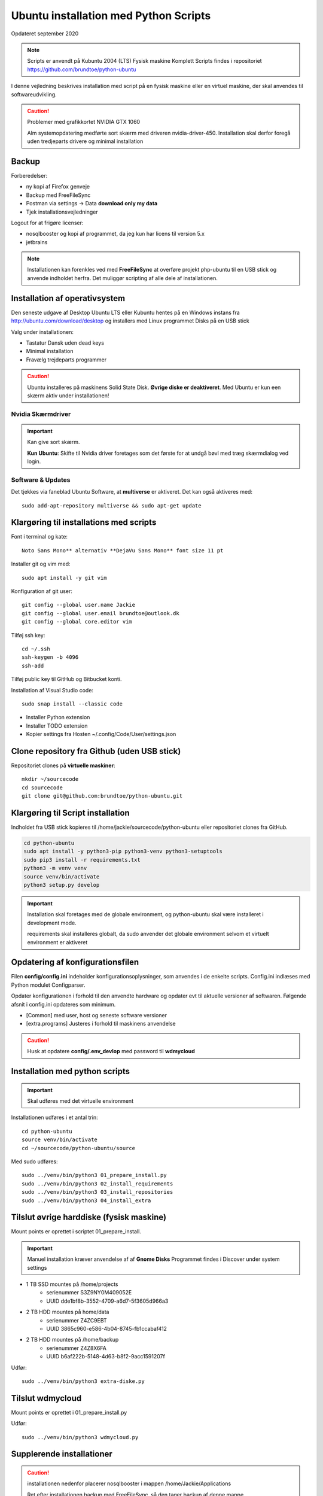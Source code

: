 .. index:: Ubuntu Installation
.. _installation:

======================================
Ubuntu installation med Python Scripts
======================================
Opdateret september 2020

.. note:: Scripts er anvendt på Kubuntu 2004 (LTS) Fysisk maskine Komplett
   Scripts findes i repositoriet https://github.com/brundtoe/python-ubuntu

I denne vejledning beskrives installation med script på en fysisk maskine eller en virtuel maskine, der skal anvendes til softwareudvikling.

.. caution:: Problemer med grafikkortet NVIDIA GTX 1060

   Alm systemopdatering medførte sort skærm med driveren nvidia-driver-450.
   Installation skal derfor foregå uden tredjeparts drivere og minimal installation

Backup
======

Forberedelser:

- ny kopi af Firefox genveje
- Backup med FreeFileSync
- Postman via settings -> Data  **download only my data**
- Tjek installationsvejledninger

Logout for at frigøre licenser:

- nosqlbooster og kopi af programmet, da jeg kun har licens til version 5.x
- jetbrains

.. note:: Installationen kan forenkles ved med **FreeFileSync** at overføre projekt php-ubuntu til en USB stick og anvende indholdet herfra. Det muliggør scripting af alle dele af installationen.

Installation af operativsystem
==============================
Den seneste udgave af Desktop Ubuntu LTS eller Kubuntu hentes på en Windows instans fra http://ubuntu.com/download/desktop og installers med Linux programmet Disks på en USB stick

Valg under installationen:

- Tastatur Dansk uden dead keys
- Minimal installation
- Fravælg trejdeparts programmer

.. caution::

   Ubuntu installeres på maskinens Solid State Disk. **Øvrige diske er deaktiveret**.
   Med Ubuntu er kun een skærm aktiv under installationen!

Nvidia Skærmdriver
------------------
.. important:: Kan give sort skærm.

   **Kun Ubuntu**: Skifte til Nvidia driver foretages som det første for at undgå bøvl med træg skærmdialog ved login.

Software & Updates
------------------
Det tjekkes via faneblad Ubuntu Software, at **multiverse** er aktiveret. Det kan også aktiveres med::

   sudo add-apt-repository multiverse && sudo apt-get update

Klargøring til installations med scripts
========================================
Font i terminal og kate::

   Noto Sans Mono** alternativ **DejaVu Sans Mono** font size 11 pt


Installer git og vim med::

    sudo apt install -y git vim

Konfiguration af git user::

   git config --global user.name Jackie
   git config --global user.email brundtoe@outlook.dk
   git config --global core.editor vim

Tilføj ssh key::

    cd ~/.ssh
    ssh-keygen -b 4096
    ssh-add

Tilføj public key til GitHub og Bitbucket konti.

Installation af Visual Studio code::

   sudo snap install --classic code

- Installer Python extension
- Installer TODO extension
- Kopier settings fra Hosten ~/.config/Code/User/settings.json

Clone repository fra Github (uden USB stick)
============================================
Repositoriet clones på **virtuelle maskiner**::

   mkdir ~/sourcecode
   cd sourcecode
   git clone git@github.com:brundtoe/python-ubuntu.git


Klargøring til Script installation
==================================
Indholdet fra USB stick kopieres til /home/jackie/sourcecode/python-ubuntu eller repositoriet clones fra GitHub.

.. code-block:: bash

   cd python-ubuntu
   sudo apt install -y python3-pip python3-venv python3-setuptools
   sudo pip3 install -r requirements.txt
   python3 -m venv venv
   source venv/bin/activate
   python3 setup.py develop

.. important:: Installation skal foretages med de globale environment, og python-ubuntu skal være installeret i development mode.

   requirements skal installeres globalt, da sudo anvender det globale environment selvom et virtuelt environment er aktiveret

Opdatering af konfigurationsfilen
=================================
Filen **config/config.ini** indeholder konfigurationsoplysninger, som anvendes i de enkelte scripts. Config.ini indlæses med Python modulet Configparser.

Opdater konfigurationen i forhold til den anvendte hardware og opdater evt til aktuelle versioner af softwaren. Følgende afsnit i config.ini opdateres som minimum.

* [Common] med user, host og seneste software versioner
* [extra.programs] Justeres i forhold til maskinens anvendelse

.. caution:: Husk at opdatere **config/.env_devlop** med password til **wdmycloud**

Installation med python scripts
===============================
.. important:: Skal udføres med det virtuelle environment

Installationen udføres i et antal trin::

   cd python-ubuntu
   source venv/bin/activate
   cd ~/sourcecode/python-ubuntu/source

Med sudo udføres::

   sudo ../venv/bin/python3 01_prepare_install.py
   sudo ../venv/bin/python3 02_install_requirements
   sudo ../venv/bin/python3 03_install_repositories
   sudo ../venv/bin/python3 04_install_extra

.. seealso:: Se vejledning om :ref:`ubuntu-scripts`

Tilslut øvrige harddiske (fysisk maskine)
=========================================
Mount points er oprettet i scriptet 01_prepare_install.

.. important:: Manuel installation kræver anvendelse af af **Gnome Disks** 
   Programmet findes i Discover under system settings

- 1 TB SSD mountes på /home/projects
   - serienummer S3Z9NY0M409052E
   - UUID dde1bf8b-3552-4709-a6d7-5f3605d966a3

- 2 TB HDD mountes på home/data
   - serienummer  Z4ZC9EBT
   - UUID 3865c960-e586-4b04-8745-fb1ccabaf412

- 2 TB HDD mountes på /home/backup
   - serienummer Z4Z8X6FA
   - UUID b6af222b-5148-4d63-b8f2-9acc1591207f

Udfør::

   sudo ../venv/bin/python3 extra-diske.py

Tilslut wdmycloud
==================
Mount points er oprettet i 01_prepare_install.py

Udfør::

   sudo ../venv/bin/python3 wdmycloud.py

Supplerende installationer
==========================

.. caution:: installationen nedenfor placerer nosqlbooster i mappen /home/Jackie/Applications

   Ret efter installationen backup med FreeFileSync, så den tager backup af denne mappe

Afhængig af maskinens anvendelse kan følgende udføres

- med root access::

   sudo ../venv/bin/python3 install_php.py # inkl. konfig af xdbug og php.ini
   sudo ../venv/bin/python3 install_vagrant.py
   sudo ../venv/bin/python3 install_mysql_workbench.py (indstillet grundet Python 2 krav)

- Uden root access
   python3 install_jetbrains.py (genvej til taskbar oprettes først gang programmet afvikles)
   python3 install_freefilesync.py inkl. desktopfile
   python3 install_nosqlbooster.py inkl. desktopfile
   python3 install_smartgit ubuntu inkl. desktopfile
   python3 install_postman.py inkl desktopfile
   python3 install_packer.py

- med root efter ovenstående::

   sudo ../venv/bin/python3 vbox_ext_pack.py (Hvis VirtualBox er installeret)
   sudo ../venv/bin/python3 groups.py
   sudo ../venv/bin/python3 chown.py (ændrer rettigheder rekursivt for directories i /home{user}/programs)

.. important:: Husk at logge ud og defter ind for at få gruppetildelingen aktiveret

   Kontroller i terminalvindue med **groups**

Restore data (fysisk maskine)
=============================
- Data fra backup af Home/jackie restores
   - Documents
   - dumps
   - Pictures
   - .thunderbird
   - Firefox favoritter
   - log på Postman og importer evt fra dumps/Postman

Øvrige data findes på de øvrige diske og skal ikke restores

.. caution:: Det kan for Node.js og PHP projekter være nødvendigt at genskabe de downloadede moduler med npm install og composer.

Mysql-server og Workbench
=========================
mysql-server
------------
Service startes og enables automatisk under installation.

Instansens sikkerhedsopsætning konfigureres med::

   sudo mysl_secure_installation

.. caution:: Husk fravælg password validering for at kunne anvende de sædvanlige password alternativt skal det være LOW

På Ubuntu skal login med CLI foretages med **sudo mysql -u root -p** medens alm brugere kan logge ind med **mysql -u root -p**

**Initiering og oprettelse af usere og databaser**::

    $ sudo mysql -u root -p < /home/jackie/dumps/mysqlbackup/create_users.sql;

Opretter brugerne jackie og athlon38 samt databaserne bookstore og mystore

mysql-workbench
---------------
.. important:: Installationen foretages kun på virtuelle maskiner, hvis JetBrains Datagrip ikke anvendes

   Gnome-keyring skal installeres på KDE distributioner. Det indgår default i gnome baserede distributioner.

   Installationen kan aktiveres i scriptet **04_install_extra.py**

MongoDB
=======
Service bliver ikke startet efter installationen fordi den er disabled

der skal udføres

.. code-block:: bash

    sudo systemctl enable mongod #enabler autostart ved boot
    sudo systemctl start mongod

.. note:: Kopiering af mongod.conf inden serveren startes er ikke nødvendigt

Docker konfiguration
====================
Docker network, data volume og images oprettes med scripts, der findes i projekt docker_standard:

- docker-data.sh
- docker-build.sh

VMWare Workstation
==================
Der udføres følgende:

- Installation download fra https://vmware.com
- Tilknyt alle virtuelle maskiner
- Konfig af default folder /home/projects/vmware
- Start med sudo
   - vælg preferencer -> memory -> alle maskiner i host RAM

Virtualbox
==========
Der udføres følgende:

- Tilknyt alle virtuelle maskiner
- Konfig af default folder /home/projects/virtualbox

JetBrains
=========
Der udføres følgende

- Opret desktop items fra ~ /.local/applications/
- Installer de sædvanlige IDE
- Start de enkelte tools
- Synkroniser installation af plugins
- Editor font Noto Sans Mono 15 line spacing 1.2
- DataGrip projekter findes i ~ /.config/JetBrains/DataGrip
- Importer mysql databaserne bookstore og mystore med DataGrip user jackie
- scraps fra .config/JetBrains/ respektive IDE.

Vagrant/Homestead
=================
Afprøvning kan foretages uden opgradering af Homestead eller Laravel

.. code-block:: bash

   vagrant plugin install vagrant-vbguest
   vagrant plugin install vagrant-hostmanager
   vagrant plugin install vagrant-hostsupdater

   vagrant box add laravel/homestead

   cd /home/projects/laravel/Homestead
   vagrant up
   vagrant ssh
   cd /home/vagrant/code/bookstore
   composer install (undlad indledningsvis at opdatere laravel)
   php artisan optimize:clear (sletter alle caches)
   php artisan migrate
   php artisan db:seed
   php vendor/bin/phpunit

- Tjek appen på http://bookstore.test
- Alm bruger jens@mail.dk
- Admin bruger marial@mail.com
- Passwords for databasen jf. Homestead.yaml

webservere
==========

.. important:: Når apache2 og nginx installeres afsluttet med at standse og disable serverne for at undgå konflikter. De startes når de skal anvendes.

   Husk at udføre **install_php.py** før webserverne installeres

Script install_apache.py
------------------------
Scriptet udfører en default installation af Apache2 med php support.

Docroot er **/var/www/html**

**Herudover:**

- opdatering af servename i **apache2.conf**
- rewrite enables
- index.php generes til at vise phpinfo(), til brug for tjek af installationen
- serveren standses
- serverens autostart under Linux boot disables.

Script install_nginx.py
-----------------------
Scriptet udfører en default installation af Nginx.

Docroot er **/var/www/html** derfor vises Apaches startside, når Apache også er installeret.

**Herudover:**

- genreres fra templates/nginx-ubuntu.jinja en site definition med php support fra config/nginx.conf til sites-available. template anvendes, da php versionen er dynamisk.
- php-fpm default konfig anvendes
- serverens autostart disables







